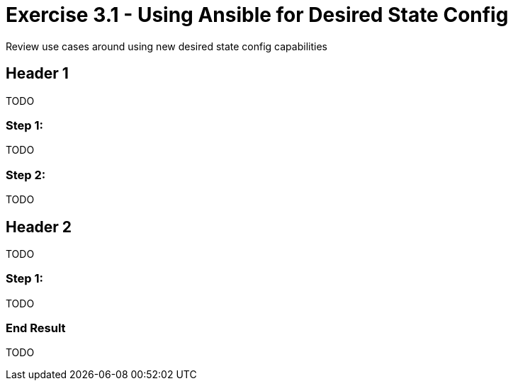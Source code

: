 
:icons: font
:imagesdir: images



= Exercise 3.1 - Using Ansible for Desired State Config

Review use cases around using new desired state config capabilities


== Header 1

TODO


=== Step 1:

TODO



=== Step 2:

TODO


== Header 2

TODO


=== Step 1:

TODO


=== End Result

TODO






